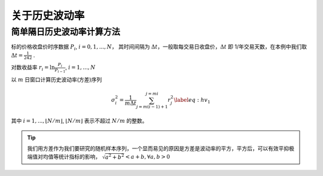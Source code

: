 关于历史波动率
========================================

简单隔日历史波动率计算方法
----------------------------------------

标的价格收盘价时序数据 :math:`P_i`, :math:`i=0,1,...,N`， 其时间间隔为 :math:`\Delta t`，一般取每交易日收盘价，:math:`\Delta t` 即 1/年交易天数，在本例中我们取 :math:`\Delta t= \frac{1}{242}` .

对数收益率 :math:`r_i = \ln\frac{P_i}{P_{i-1}}`, :math:`i = 1,..., N`

以 :math:`m` 日窗口计算历史波动率(方差)序列

.. math:: 
    \sigma_i^2 =\frac{1}{m \Delta t} \sum_{j=m(i-1)+1}^{j=mi}r_j^2
    \label{eq:hv_1}


其中 :math:`i=1,..., \lfloor N/m \rfloor`, :math:`\lfloor N/m \rfloor` 表示不超过 :math:`N/m` 的整数。

.. tip:: 
    我们用方差作为我们要研究的随机样本序列，一个显而易见的原因是方差是波动率的平方，平方后，可以有效平抑极端值对均值等统计指标的影响，
    :math:`\sqrt{a^2 + b^2} < a + b, \forall a,b >0`


